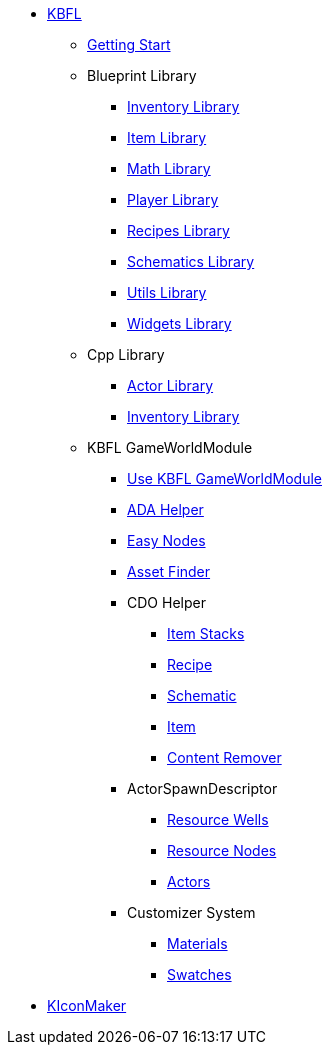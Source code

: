 * xref:kbfl/index.adoc[KBFL]
** xref:kbfl/GettingStart/index.adoc[Getting Start]

** Blueprint Library
*** xref:kbfl/Blueprints/inventory.adoc[Inventory Library]
*** xref:kbfl/Blueprints/items.adoc[Item Library]
*** xref:kbfl/Blueprints/math.adoc[Math Library]
*** xref:kbfl/Blueprints/player.adoc[Player Library]
*** xref:kbfl/Blueprints/Recipes.adoc[Recipes Library]
*** xref:kbfl/Blueprints/schematics.adoc[Schematics Library]
*** xref:kbfl/Blueprints/util.adoc[Utils Library]
*** xref:kbfl/Blueprints/widgets.adoc[Widgets Library]

** Cpp Library
*** xref:kbfl/Cpp/actor.adoc[Actor Library]
*** xref:kbfl/Cpp/inventory.adoc[Inventory Library]

** KBFL GameWorldModule
*** xref:kbfl/GameWorldModule/howto.adoc[Use KBFL GameWorldModule]
*** xref:kbfl/GameWorldModule/ada.adoc[ADA Helper]
*** xref:kbfl/GameWorldModule/enodes.adoc[Easy Nodes]
*** xref:kbfl/GameWorldModule/AssetFinder.adoc[Asset Finder]
*** CDO Helper
**** xref:kbfl/GameWorldModule/CDO/Stacks.adoc[Item Stacks]
**** xref:kbfl/GameWorldModule/CDO/Recipe.adoc[Recipe]
**** xref:kbfl/GameWorldModule/CDO/Schematic.adoc[Schematic]
**** xref:kbfl/GameWorldModule/CDO/Item.adoc[Item]
**** xref:kbfl/GameWorldModule/CDO/Remover.adoc[Content Remover]
*** ActorSpawnDescriptor
**** xref:kbfl/GameWorldModule/ActorSpawnDescriptor/ResourceWells.adoc[Resource Wells]
**** xref:kbfl/GameWorldModule/ActorSpawnDescriptor/ResourceNodes.adoc[Resource Nodes]
**** xref:kbfl/GameWorldModule/ActorSpawnDescriptor/Actos.adoc[Actors]
*** Customizer System
**** xref:kbfl/GameWorldModule/Customizer/Materials.adoc[Materials]
**** xref:kbfl/GameWorldModule/Customizer/Swatches.adoc[Swatches]

* xref:KIconMaker/index.adoc[KIconMaker]